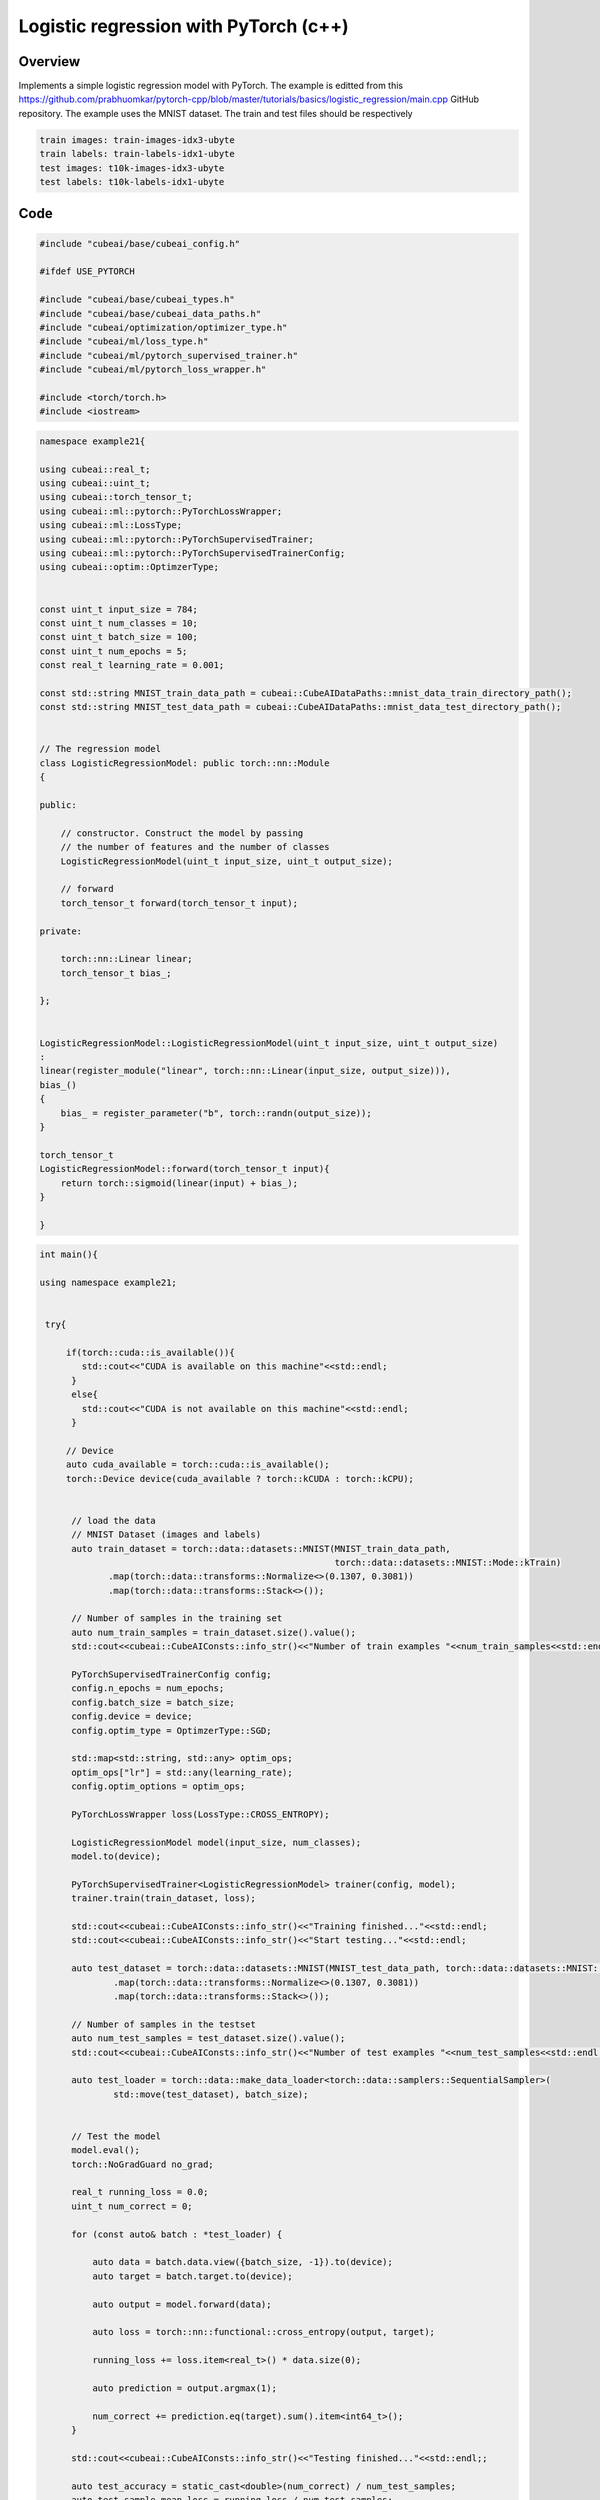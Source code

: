
Logistic regression with PyTorch (c++)
======================================

Overview
--------

Implements a simple logistic regression
model with PyTorch. The example is editted from this
https://github.com/prabhuomkar/pytorch-cpp/blob/master/tutorials/basics/logistic_regression/main.cpp
GitHub repository. The example uses the MNIST dataset. The train and test files should be respectively
  
.. code-block::
  
	  train images: train-images-idx3-ubyte
	  train labels: train-labels-idx1-ubyte
	  test images: t10k-images-idx3-ubyte
	  test labels: t10k-labels-idx1-ubyte

Code
----
 
.. code-block::

	#include "cubeai/base/cubeai_config.h"

	#ifdef USE_PYTORCH

	#include "cubeai/base/cubeai_types.h"
	#include "cubeai/base/cubeai_data_paths.h"
	#include "cubeai/optimization/optimizer_type.h"
	#include "cubeai/ml/loss_type.h"
	#include "cubeai/ml/pytorch_supervised_trainer.h"
	#include "cubeai/ml/pytorch_loss_wrapper.h"

	#include <torch/torch.h>
	#include <iostream>

.. code-block::

	namespace example21{

	using cubeai::real_t;
	using cubeai::uint_t;
	using cubeai::torch_tensor_t;
	using cubeai::ml::pytorch::PyTorchLossWrapper;
	using cubeai::ml::LossType;
	using cubeai::ml::pytorch::PyTorchSupervisedTrainer;
	using cubeai::ml::pytorch::PyTorchSupervisedTrainerConfig;
	using cubeai::optim::OptimzerType;


	const uint_t input_size = 784;
	const uint_t num_classes = 10;
	const uint_t batch_size = 100;
	const uint_t num_epochs = 5;
	const real_t learning_rate = 0.001;

	const std::string MNIST_train_data_path = cubeai::CubeAIDataPaths::mnist_data_train_directory_path();
	const std::string MNIST_test_data_path = cubeai::CubeAIDataPaths::mnist_data_test_directory_path();


	// The regression model
	class LogisticRegressionModel: public torch::nn::Module
	{

	public:

	    // constructor. Construct the model by passing
	    // the number of features and the number of classes
	    LogisticRegressionModel(uint_t input_size, uint_t output_size);

	    // forward
	    torch_tensor_t forward(torch_tensor_t input);

	private:

	    torch::nn::Linear linear;
	    torch_tensor_t bias_;

	};


	LogisticRegressionModel::LogisticRegressionModel(uint_t input_size, uint_t output_size)
	:
	linear(register_module("linear", torch::nn::Linear(input_size, output_size))),
	bias_()
	{
	    bias_ = register_parameter("b", torch::randn(output_size));
	}

	torch_tensor_t
	LogisticRegressionModel::forward(torch_tensor_t input){
	    return torch::sigmoid(linear(input) + bias_);
	}

	}

.. code-block::

	int main(){

	using namespace example21;


	 try{

	     if(torch::cuda::is_available()){
		std::cout<<"CUDA is available on this machine"<<std::endl;
	      }
	      else{
		std::cout<<"CUDA is not available on this machine"<<std::endl;
	      }

	     // Device
	     auto cuda_available = torch::cuda::is_available();
	     torch::Device device(cuda_available ? torch::kCUDA : torch::kCPU);


	      // load the data
	      // MNIST Dataset (images and labels)
	      auto train_dataset = torch::data::datasets::MNIST(MNIST_train_data_path,
		                                                torch::data::datasets::MNIST::Mode::kTrain)
		     .map(torch::data::transforms::Normalize<>(0.1307, 0.3081))
		     .map(torch::data::transforms::Stack<>());

	      // Number of samples in the training set
	      auto num_train_samples = train_dataset.size().value();
	      std::cout<<cubeai::CubeAIConsts::info_str()<<"Number of train examples "<<num_train_samples<<std::endl;

	      PyTorchSupervisedTrainerConfig config;
	      config.n_epochs = num_epochs;
	      config.batch_size = batch_size;
	      config.device = device;
	      config.optim_type = OptimzerType::SGD;

	      std::map<std::string, std::any> optim_ops;
	      optim_ops["lr"] = std::any(learning_rate);
	      config.optim_options = optim_ops;

	      PyTorchLossWrapper loss(LossType::CROSS_ENTROPY);

	      LogisticRegressionModel model(input_size, num_classes);
	      model.to(device);

	      PyTorchSupervisedTrainer<LogisticRegressionModel> trainer(config, model);
	      trainer.train(train_dataset, loss);

	      std::cout<<cubeai::CubeAIConsts::info_str()<<"Training finished..."<<std::endl;
	      std::cout<<cubeai::CubeAIConsts::info_str()<<"Start testing..."<<std::endl;

	      auto test_dataset = torch::data::datasets::MNIST(MNIST_test_data_path, torch::data::datasets::MNIST::Mode::kTest)
		      .map(torch::data::transforms::Normalize<>(0.1307, 0.3081))
		      .map(torch::data::transforms::Stack<>());

	      // Number of samples in the testset
	      auto num_test_samples = test_dataset.size().value();
	      std::cout<<cubeai::CubeAIConsts::info_str()<<"Number of test examples "<<num_test_samples<<std::endl;

	      auto test_loader = torch::data::make_data_loader<torch::data::samplers::SequentialSampler>(
		      std::move(test_dataset), batch_size);


	      // Test the model
	      model.eval();
	      torch::NoGradGuard no_grad;

	      real_t running_loss = 0.0;
	      uint_t num_correct = 0;

	      for (const auto& batch : *test_loader) {

		  auto data = batch.data.view({batch_size, -1}).to(device);
		  auto target = batch.target.to(device);

		  auto output = model.forward(data);

		  auto loss = torch::nn::functional::cross_entropy(output, target);

		  running_loss += loss.item<real_t>() * data.size(0);

		  auto prediction = output.argmax(1);

		  num_correct += prediction.eq(target).sum().item<int64_t>();
	      }

	      std::cout<<cubeai::CubeAIConsts::info_str()<<"Testing finished..."<<std::endl;;

	      auto test_accuracy = static_cast<double>(num_correct) / num_test_samples;
	      auto test_sample_mean_loss = running_loss / num_test_samples;

	      std::cout<<cubeai::CubeAIConsts::info_str()<<"Testset - Loss: "
		       << test_sample_mean_loss << ", Accuracy: "
		       << test_accuracy <<std::endl;

	}
	catch(std::exception& e){
	   std::cout<<e.what()<<std::endl;
	}
	catch(...){

	   std::cout<<"Unknown exception occured"<<std::endl;
	}

	return 0;
	}
	#else
	#include <iostream>
	int main(){

	    std::cout<<"This example requires PyTorch. Reconfigure cubeai with PyTorch support."<<std::endl;
	    return 0;
	}
	#endif
